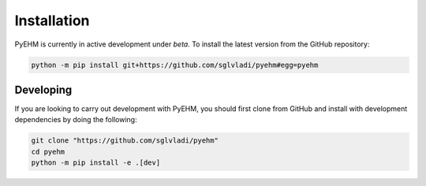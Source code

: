 Installation
------------
PyEHM is currently in active development under *beta*. To install the latest version from the GitHub repository:

.. code::

    python -m pip install git+https://github.com/sglvladi/pyehm#egg=pyehm


Developing
^^^^^^^^^^
If you are looking to carry out development with PyEHM, you should first clone from GitHub and install with development
dependencies by doing the following:

.. code::

    git clone "https://github.com/sglvladi/pyehm"
    cd pyehm
    python -m pip install -e .[dev]